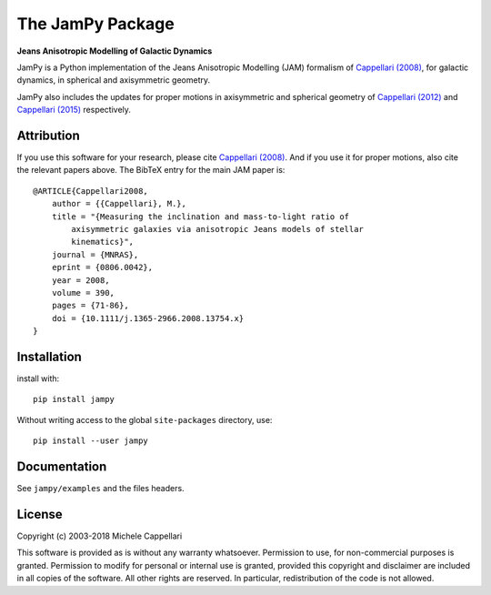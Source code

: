 The JamPy Package
=================

**Jeans Anisotropic Modelling of Galactic Dynamics**

.. image:: https://img.shields.io/pypi/v/jampy.svg
        :target: https://pypi.org/project/jampy/
.. image:: https://img.shields.io/badge/arXiv-0806.0042-orange.svg
        :target: https://arxiv.org/abs/0806.0042
.. image:: https://img.shields.io/badge/DOI-10.1111/...-blue.svg
        :target: https://doi.org/10.1111/j.1365-2966.2008.13754.x

JamPy is a Python implementation of the Jeans Anisotropic Modelling (JAM)
formalism of `Cappellari (2008) <http://adsabs.harvard.edu/abs/2008MNRAS.390...71C>`_,
for galactic dynamics, in spherical and axisymmetric geometry.

JamPy also includes the updates for proper motions in axisymmetric and
spherical geometry of `Cappellari (2012) <http://arxiv.org/abs/1211.7009>`_ and
`Cappellari (2015) <http://arxiv.org/abs/1504.05533>`_ respectively.

Attribution
-----------

If you use this software for your research, please cite 
`Cappellari (2008) <http://adsabs.harvard.edu/abs/2008MNRAS.390...71C>`_. 
And if you use it for proper motions, also cite the relevant papers above.
The BibTeX entry for the main JAM paper is::

    @ARTICLE{Cappellari2008,
        author = {{Cappellari}, M.},
        title = "{Measuring the inclination and mass-to-light ratio of
            axisymmetric galaxies via anisotropic Jeans models of stellar
            kinematics}",
        journal = {MNRAS},
        eprint = {0806.0042},
        year = 2008,
        volume = 390,
        pages = {71-86},
        doi = {10.1111/j.1365-2966.2008.13754.x}
    }

Installation
------------

install with::

    pip install jampy

Without writing access to the global ``site-packages`` directory, use::

    pip install --user jampy

Documentation
-------------

See ``jampy/examples`` and the files headers.

License
-------

Copyright (c) 2003-2018 Michele Cappellari

This software is provided as is without any warranty whatsoever.
Permission to use, for non-commercial purposes is granted.
Permission to modify for personal or internal use is granted,
provided this copyright and disclaimer are included in all
copies of the software. All other rights are reserved.
In particular, redistribution of the code is not allowed.

